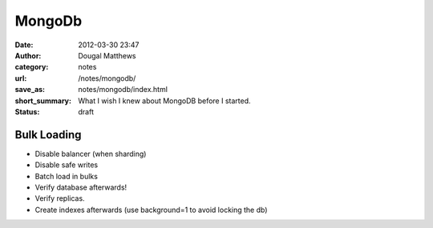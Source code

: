 MongoDb
#######
:date: 2012-03-30 23:47
:author: Dougal Matthews
:category: notes
:url: /notes/mongodb/
:save_as: notes/mongodb/index.html
:short_summary: What I wish I knew about MongoDB before I started.
:status: draft


Bulk Loading
------------

- Disable balancer (when sharding)
- Disable safe writes
- Batch load in bulks
- Verify database afterwards!
- Verify replicas.
- Create indexes afterwards (use background=1 to avoid locking the db)